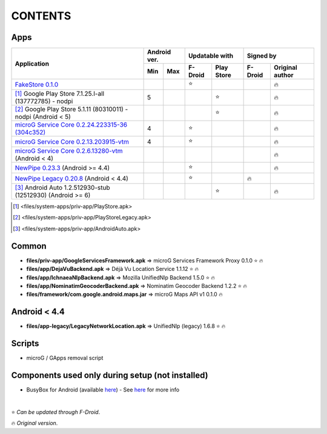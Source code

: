 ..
   SPDX-FileCopyrightText: (c) 2016 ale5000
   SPDX-License-Identifier: GPL-3.0-or-later
   SPDX-FileType: DOCUMENTATION

========
CONTENTS
========
.. |star| replace:: ⭐️
.. |fire| replace:: 🔥
.. |boom| replace:: 💥

Apps
----

+----------------------------------------------------------------------------------------------------------+---------------+----------------------+---------------------------+
|                                                                                                          |  Android ver. |    Updatable with    |         Signed by         |
|                                                Application                                               +-------+-------+---------+------------+---------+-----------------+
|                                                                                                          |  Min  |  Max  | F-Droid | Play Store | F-Droid | Original author |
+==========================================================================================================+=======+=======+=========+============+=========+=================+
| `FakeStore 0.1.0 <files/system-apps/priv-app/FakeStore.apk>`_                                            |       |       | |star|  |            |         |     |fire|      |
+----------------------------------------------------------------------------------------------------------+-------+-------+---------+------------+---------+-----------------+
| [#]_ Google Play Store 7.1.25.I-all (137772785) - nodpi                                                  |   5   |       |         |   |star|   |         |     |fire|      |
+----------------------------------------------------------------------------------------------------------+-------+-------+---------+------------+---------+-----------------+
| [#]_ Google Play Store 5.1.11 (80310011) - nodpi (Android < 5)                                           |       |       |         |   |star|   |         |     |fire|      |
+----------------------------------------------------------------------------------------------------------+-------+-------+---------+------------+---------+-----------------+
| `microG Service Core 0.2.24.223315-36 (304c352) <files/system-apps/priv-app/GmsCore-mapbox.apk>`_        |   4   |       | |star|  |            |         |     |fire|      |
+----------------------------------------------------------------------------------------------------------+-------+-------+---------+------------+---------+-----------------+
| `microG Service Core 0.2.13.203915-vtm <files/system-apps/priv-app/GmsCore-vtm.apk>`_                    |   4   |       | |star|  |            |         |     |fire|      |
+----------------------------------------------------------------------------------------------------------+-------+-------+---------+------------+---------+-----------------+
| `microG Service Core 0.2.6.13280-vtm <files/system-apps/priv-app/GmsCore-vtm-legacy.apk>`_ (Android < 4) |       |       |         |            |         |     |fire|      |
+----------------------------------------------------------------------------------------------------------+-------+-------+---------+------------+---------+-----------------+
| `NewPipe 0.23.3 <files/system-apps/app/NewPipe.apk>`_ (Android >= 4.4)                                   |       |       | |star|  |            |         |     |fire|      |
+----------------------------------------------------------------------------------------------------------+-------+-------+---------+------------+---------+-----------------+
| `NewPipe Legacy 0.20.8 <files/system-apps/app/NewPipeLegacy.apk>`_ (Android < 4.4)                       |       |       | |star|  |            | |fire|  |                 |
+----------------------------------------------------------------------------------------------------------+-------+-------+---------+------------+---------+-----------------+
| [#]_ Android Auto 1.2.512930-stub (12512930) (Android >= 6)                                              |       |       |         |   |star|   |         |     |fire|      |
+----------------------------------------------------------------------------------------------------------+-------+-------+---------+------------+---------+-----------------+

.. [#] <files/system-apps/priv-app/PlayStore.apk>
.. [#] <files/system-apps/priv-app/PlayStoreLegacy.apk>
.. [#] <files/system-apps/priv-app/AndroidAuto.apk>


Common
------
- **files/priv-app/GoogleServicesFramework.apk** => microG Services Framework Proxy 0.1.0 |star| |fire|

- **files/app/DejaVuBackend.apk** => Déjà Vu Location Service 1.1.12 |star| |fire|
- **files/app/IchnaeaNlpBackend.apk** => Mozilla UnifiedNlp Backend 1.5.0 |star| |fire|
- **files/app/NominatimGeocoderBackend.apk** => Nominatim Geocoder Backend 1.2.2 |star| |fire|

- **files/framework/com.google.android.maps.jar** => microG Maps API v1 0.1.0 |fire|


Android < 4.4
-------------
- **files/app-legacy/LegacyNetworkLocation.apk** => UnifiedNlp (legacy) 1.6.8 |star| |fire|


Scripts
-------------
- microG / GApps removal script


Components used only during setup (not installed)
-------------------------------------------------
- BusyBox for Android (available `here <https://forum.xda-developers.com/showthread.php?t=3348543>`_) - See `here <misc/README.rst>`_ for more info

|

|star| *Can be updated through F-Droid*.

|fire| *Original version*.
